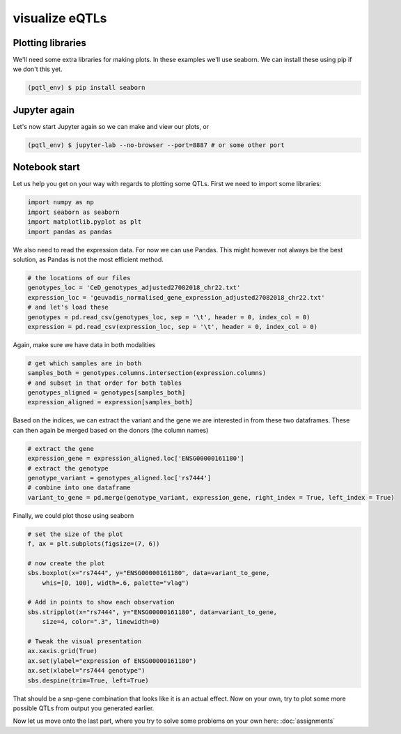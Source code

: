 visualize eQTLs
=====

.. _extra_libraries:

Plotting libraries
------------

We'll need some extra libraries for making plots. In these examples we'll use seaborn. We can install these using pip if we don't this yet.

.. code-block:: console

   (pqtl_env) $ pip install seaborn


.. _jupyter_again:

Jupyter again
------------

Let's now start Jupyter again so we can make and view our plots, or 

.. code-block:: console

   (pqtl_env) $ jupyter-lab --no-browser --port=8887 # or some other port


.. _notebook_start:

Notebook start
------------

Let us help you get on your way with regards to plotting some QTLs. First we need to import some libraries:

.. code-block:: python

    import numpy as np
    import seaborn as seaborn
    import matplotlib.pyplot as plt
    import pandas as pandas


We also need to read the expression data. For now we can use Pandas. This might however not always be the best solution, as Pandas is not the most efficient method.

.. code-block:: python

    # the locations of our files
    genotypes_loc = 'CeD_genotypes_adjusted27082018_chr22.txt'
    expression_loc = 'geuvadis_normalised_gene_expression_adjusted27082018_chr22.txt'
    # and let's load these
    genotypes = pd.read_csv(genotypes_loc, sep = '\t', header = 0, index_col = 0)
    expression = pd.read_csv(expression_loc, sep = '\t', header = 0, index_col = 0)


Again, make sure we have data in both modalities

.. code-block:: python

    # get which samples are in both
    samples_both = genotypes.columns.intersection(expression.columns)
    # and subset in that order for both tables
    genotypes_aligned = genotypes[samples_both]
    expression_aligned = expression[samples_both]


Based on the indices, we can extract the variant and the gene we are interested in from these two dataframes. These can then again be merged based on the donors (the column names)

.. code-block:: python

    # extract the gene
    expression_gene = expression_aligned.loc['ENSG00000161180']
    # extract the genotype
    genotype_variant = genotypes_aligned.loc['rs7444']
    # combine into one dataframe
    variant_to_gene = pd.merge(genotype_variant, expression_gene, right_index = True, left_index = True)



Finally, we could plot those using seaborn

.. code-block:: python

    # set the size of the plot
    f, ax = plt.subplots(figsize=(7, 6))

    # now create the plot
    sbs.boxplot(x="rs7444", y="ENSG00000161180", data=variant_to_gene,
        whis=[0, 100], width=.6, palette="vlag")

    # Add in points to show each observation
    sbs.stripplot(x="rs7444", y="ENSG00000161180", data=variant_to_gene,
        size=4, color=".3", linewidth=0)

    # Tweak the visual presentation
    ax.xaxis.grid(True)
    ax.set(ylabel="expression of ENSG00000161180")
    ax.set(xlabel="rs7444 genotype")
    sbs.despine(trim=True, left=True)



That should be a snp-gene combination that looks like it is an actual effect. Now on your own, try to plot some more possible QTLs from output you generated earlier.

Now let us move onto the last part, where you try to solve some problems on your own here: :doc:`assignments`